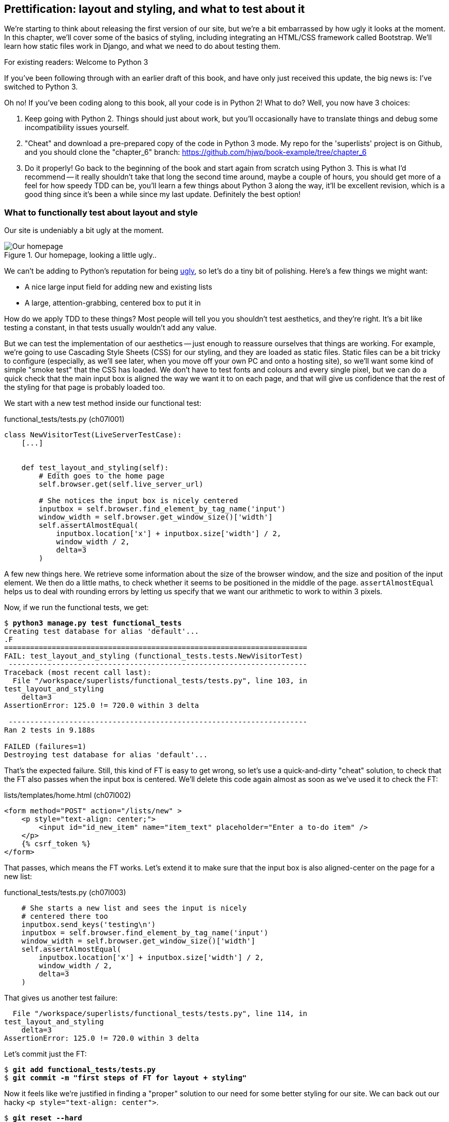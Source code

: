 Prettification: layout and styling, and what to test about it
-------------------------------------------------------------

We're starting to think about releasing the first version of our site, but
we're a bit embarrassed by how ugly it looks at the moment.  In this 
chapter, we'll cover some of the basics of styling, including integrating an
HTML/CSS framework called Bootstrap.  We'll learn how static files work
in Django, and what we need to do about testing them.

.For existing readers:  Welcome to Python 3
*******************************************************************************
//TODO remove me
If you've been following through with an earlier draft of this book, and have
only just received this update, the big news is:  I've switched to Python 3.

Oh no!  If you've been coding along to this book, all your code is in Python 2!
What to do? Well, you now have 3 choices:

1. Keep going with Python 2.  Things should just about work, but you'll 
occasionally have to translate things and debug some incompatibility issues
yourself.

2. "Cheat" and download a pre-prepared copy of the code in Python 3 mode. My
repo for the 'superlists' project is on Github, and you should clone the
"chapter_6" branch: https://github.com/hjwp/book-example/tree/chapter_6

3. Do it properly!  Go back to the beginning of the book and start again from
scratch using Python 3.  This is what I'd recommend -- it really shouldn't take
that long the second time around, maybe a couple of hours, you should get more
of a feel for how speedy TDD can be, you'll learn a few things about Python 3
along the way, it'll be excellent revision, which is a good thing since it's
been a while since my last update. Definitely the best option!
*******************************************************************************


What to functionally test about layout and style
~~~~~~~~~~~~~~~~~~~~~~~~~~~~~~~~~~~~~~~~~~~~~~~~

Our site is undeniably a bit ugly at the moment.  

.Our homepage, looking a little ugly..
image::images/ugly_homepage_screenshot.png[Our homepage, looking a little ugly]

We can't be adding to Python's reputation for being
http://grokcode.com/746/dear-python-why-are-you-so-ugly/[ugly],
so let's do a tiny bit of polishing.  Here's a few things we might want:

* A nice large input field for adding new and existing lists
* A large, attention-grabbing, centered box to put it in

How do we apply TDD to these things?  Most people will tell you you
shouldn't test aesthetics, and they're right.  It's a bit like testing a
constant, in that tests usually wouldn't add any value.  

But we can test the implementation of our aesthetics -- just enough to
reassure ourselves that things are working.  For example, we're going to use
Cascading Style Sheets (CSS) for our styling, and they are loaded as static
files.  Static files can be a bit tricky to configure (especially, as we'll see
later, when you move off your own PC and onto a hosting site), so we'll want
some kind of simple "smoke test" that the CSS has loaded.  We don't have to
test fonts and colours and every single pixel, but we can do a quick check that
the main input box is aligned the way we want it to on each page, and that will
give us confidence that the rest of the styling for that page is probably
loaded too.

We start with a new test method inside our functional test:

[role="sourcecode"]
.functional_tests/tests.py (ch07l001)
[source,python]
----
class NewVisitorTest(LiveServerTestCase):
    [...]


    def test_layout_and_styling(self):
        # Edith goes to the home page
        self.browser.get(self.live_server_url)

        # She notices the input box is nicely centered
        inputbox = self.browser.find_element_by_tag_name('input')
        window_width = self.browser.get_window_size()['width']
        self.assertAlmostEqual(
            inputbox.location['x'] + inputbox.size['width'] / 2,
            window_width / 2,
            delta=3
        )
----

A few new things here.  We retrieve some information about the size of the
browser window, and the size and position of the input element.  We then
do a little maths, to check whether it seems to be positioned in the middle
of the page.  `assertAlmostEqual` helps us to deal with rounding errors by
letting us specify that we want our arithmetic to work to within 3 pixels.

Now, if we run the functional tests, we get:


[subs="specialcharacters,macros"]
----
$ pass:quotes[*python3 manage.py test functional_tests*]
Creating test database for alias 'default'...
.F
======================================================================
FAIL: test_layout_and_styling (functional_tests.tests.NewVisitorTest)
 ---------------------------------------------------------------------
Traceback (most recent call last):
  File "/workspace/superlists/functional_tests/tests.py", line 103, in
test_layout_and_styling
    delta=3
AssertionError: 125.0 != 720.0 within 3 delta

 ---------------------------------------------------------------------
Ran 2 tests in 9.188s

FAILED (failures=1)
Destroying test database for alias 'default'...
----

That's the expected failure.  Still, this kind of FT is easy to get wrong, so
let's use a quick-and-dirty "cheat" solution, to check that the FT also passes
when the input box is centered.  We'll delete this code again almost as soon
as we've used it to check the FT:

[role="sourcecode"]
.lists/templates/home.html (ch07l002)
[source,html]
----
<form method="POST" action="/lists/new" >
    <p style="text-align: center;">
        <input id="id_new_item" name="item_text" placeholder="Enter a to-do item" />
    </p>
    {% csrf_token %}
</form>
----

That passes, which means the FT works.  Let's extend it to make sure that the
input box is also aligned-center on the page for a new list:

[role="sourcecode"]
.functional_tests/tests.py (ch07l003)
[source,python]
----
    # She starts a new list and sees the input is nicely
    # centered there too
    inputbox.send_keys('testing\n')
    inputbox = self.browser.find_element_by_tag_name('input')
    window_width = self.browser.get_window_size()['width']
    self.assertAlmostEqual(
        inputbox.location['x'] + inputbox.size['width'] / 2,
        window_width / 2,
        delta=3
    )
----

That gives us another test failure:

----
  File "/workspace/superlists/functional_tests/tests.py", line 114, in
test_layout_and_styling
    delta=3
AssertionError: 125.0 != 720.0 within 3 delta
----

Let's commit just the FT:

[subs="specialcharacters,quotes"]
----
$ *git add functional_tests/tests.py*
$ *git commit -m "first steps of FT for layout + styling"*
----

Now it feels like we're justified in finding a "proper" solution to our need
for some better styling for our site.  We can back out our hacky 
`<p style="text-align: center">`.

[subs="specialcharacters,quotes"]
----
$ *git reset --hard*
----

WARNING: `git reset --hard` is the "take off and nuke the site from orbit" Git
command, so be careful with it -- it blows away all your un-committed changes.
Unlike almost everything else you can do with Git, there's no way of going back
after this one.


Prettification: Using a CSS framework
~~~~~~~~~~~~~~~~~~~~~~~~~~~~~~~~~~~~~

Design is hard ([strikethrough line-through]#let's go shopping#), and doubly so now that we have to deal
with mobile, tablets and so forth.  That's why many programmers, particularly 
lazy ones like me, are turning to CSS frameworks to solve some of those
problems for them.  There are lots of frameworks out there, but one of the 
earliest and most popular is Twitter's Bootstrap.  Let's use that.

You can find bootstrap at http://twitter.github.io/bootstrap/ 

We'll download it and put it in a new folder called *static* inside the `lists`
app:

[subs="specialcharacters,quotes"]
----
$ *mkdir lists/static*
$ *wget -O bootstrap.zip https://codeload.github.com/twbs/bootstrap/zip/v2.3.2*
$ *unzip bootstrap.zip -d lists/static*
$ *rm bootstrap.zip*
----

TODO: wrong URL for bootstrap
////
https://github.com/twbs/bootstrap/archive/v3.0.0-rc1.zip
https://github.com/twbs/bootstrap/archive/v3.0.0-rc1.tar.gz
https://codeload.github.com/twbs/bootstrap/tar.gz/v3.0.0-rc1

https://github.com/twbs/bootstrap/archive/v2.3.2.zip
https://codeload.github.com/twbs/bootstrap/zip/v2.3.2
https://codeload.github.com/twbs/bootstrap/tar.gz/v2.3.2
////

NOTE: on Windows, you may not have `wget` and `unzip`, but I'm sure you can
figure out how to download bootstrap and unzip it into the 'lists/static'
folder.

//TODO - remove one of these notes

NOTE: At the time of writing, Bootsrap 3.0 release candidate had just come
out, but it was so new that the download link was broken.  Am going to look
into upgrading soon though. Love the bleeding edge!

Our directory tree will end up looking like this:

----
.
├── database.sqlite
├── functional_tests
│   ├── __init__.py
│   ├── models.py
│   ├── __pycache__
│   └── tests.py
├── lists
│   ├── __init__.py
│   ├── models.py
│   ├── __pycache__
│   ├── static
│   │   └── bootstrap
│   │       ├── css
│   │       │   ├── bootstrap.css
│   │       │   ├── bootstrap.min.css
│   │       │   ├── bootstrap-responsive.css
│   │       │   └── bootstrap-responsive.min.css
│   │       ├── img
│   │       │   ├── glyphicons-halflings.png
│   │       │   └── glyphicons-halflings-white.png
│   │       └── js
│   │           ├── bootstrap.js
│   │           └── bootstrap.min.js
│   ├── templates
│   │   ├── home.html
│   │   └── list.html
│   ├── tests.py
│   ├── urls.py
│   └── views.py
├── manage.py
└── superlists
    ├── __init__.py
    ├── __pycache__
    ├── settings.py
    ├── urls.py
    └── wsgi.py
----

If we have a look at the "Getting Started" section of the 
http://twitter.github.io/bootstrap/getting-started.html#html-template[Bootstrap 
Documentation], you'll see it wants our HTML template to include something
like this:


[source,html]
----
    <!DOCTYPE html>
    <html>
      <head>
        <title>Bootstrap 101 Template</title>
        <meta name="viewport" content="width=device-width, initial-scale=1.0">
        <!-- Bootstrap -->
        <link href="css/bootstrap.min.css" rel="stylesheet" media="screen">
      </head>
      <body>
        <h1>Hello, world!</h1>
        <script src="http://code.jquery.com/jquery.js"></script>
        <script src="js/bootstrap.min.js"></script>
      </body>
    </html>
----

We already have two HTML templates.  We don't want to be adding a whole load
of boilerplate code to each, so now feels like the right time to apply
the "Don't repeat yourself" rule, and bring all the common parts together.
Thankfully, the Django template language makes that easy using something
called template inheritance.

Django template inheritance
~~~~~~~~~~~~~~~~~~~~~~~~~~~

Let's have a little review of what the differences are between 'home.html' and
'list.html':

[subs="specialcharacters,macros"]
----
$ pass:quotes[*diff lists/templates/home.html lists/templates/list.html*]
6,7c6,7
<         <h1>Start a new To-Do list</h1>
<         <form method="POST" action="/lists/new" >
---
>         <h1>Your To-Do list</h1>
>         <form method="POST" action="/lists/{{ list.id }}/new_item" >
10a11,17
> 
>         <table id="id_list_table">
>             {% for item in list.item_set.all %}
>                 <tr><td>{{ forloop.counter }}: {{ item.text }}</td></tr>
>             {% endfor %}
>         </table>
> 
----

They have different header texts, and their forms use different URLs. On top
of that, 'list.html' has the additional `<table>` element.

Now that we're clear on what's in common and what's not, we can make the two 
templates inherit from a common "superclass" template.  We'll start by 
making a copy of 'home.html':

[subs="specialcharacters,quotes"]
----
$ *cp lists/templates/home.html lists/templates/base.html*
----

We make this into a base template which just contains the common boilerplate,
and mark out the "blocks", places where child templates can customise it.

[role="sourcecode"]
.lists/templates/base.html
[source,html]
----
<html>
    <head>
        <title>To-Do lists</title>
    </head>
    <body>
        <h1>{% block header_text %}{% endblock %}</h1>
        {% block form %}
        {% endblock %}
        {% block table %}
        {% endblock %}
    </body>
</html>
----

The base template defines a series of areas called "blocks", which will be 
places that other templates can hook in and add their own content.  Let's
see how that works in practice, by changing 'home.html' so that it "inherits
from" 'base.html':

[role="sourcecode"]
.lists/templates/home.html
[source,html]
----
{% extends 'base.html' %}

{% block header_text %}Start a new To-Do list{% endblock %}

{% block form %}
    <form method="POST" action="/lists/new" >
        <input id="id_new_item" name="item_text" placeholder="Enter a to-do item" />
        {% csrf_token %}
    </form>
{% endblock %}
----

You can see that lots of the boilerplate html disappears, and we just
concentrate on the bits we want to customise. We do the same for 'list.html':

[role="sourcecode"]
.lists/templates/list.html
[source,html]
----
{% extends 'base.html' %}

{% block header_text %}Your To-Do list{% endblock %}

{% block form %}
    <form method="POST" action="/lists/{{ list.id }}/new_item" >
        <input id="id_new_item" name="item_text" placeholder="Enter a to-do item" />
        {% csrf_token %}
    </form>
{% endblock %}

{% block table %}
    <table id="id_list_table">
        {% for item in list.item_set.all %}
            <tr><td>{{ forloop.counter }}: {{ item.text }}</td></tr>
        {% endfor %}
    </table>
{% endblock %}
----


That's a refactor of the way our templates work.  We re-run the FTs to make sure
we haven't broken anything...

----
AssertionError: 125.0 != 720.0 within 3 delta
----

Sure enough, they're still getting to exactly where they were before.  That's 
worthy of a commmit;

[subs="specialcharacters,quotes"]
----
$ *git diff -b*
# the -b means ignore whitespace, useful since we've changed some html indenting
$ *git status*
$ *git add lists/templates* # leave static, for now
$ *git commit -m"refactor templates to use a base template"*
----



Integrating Bootstrap
~~~~~~~~~~~~~~~~~~~~~

Now it's much easier to integrate the boilerplate code that bootstrap wants:

[role="sourcecode"]
.lists/templates/base.html
[source,diff]
----
diff --git a/lists/templates/base.html b/lists/templates/base.html
index 144a9e4..1dbbc32 100644
--- a/lists/templates/base.html
+++ b/lists/templates/base.html
@@ -1,5 +1,8 @@
+<!DOCTYPE html>
 <html>
     <head>
+        <meta name="viewport" content="width=device-width, initial-scale=1.0">
+        <link href="css/bootstrap.min.css" rel="stylesheet" media="screen">
         <title>To-Do lists</title>
     </head>
     <body>
@@ -8,5 +11,7 @@
         {% endblock %}
         {% block table %}
         {% endblock %}
+        <script src="http://code.jquery.com/jquery.js"></script>
+        <script src="js/bootstrap.min.js"></script>
     </body>
 </html>
----
// ch07l006 

Finally, let's actually use some of the bootstrap magic! You'll have to read
the bootstrap documentation yourself, but we can use a combination of the
grid system and the `text-center` class to get what we want:

[role="sourcecode"]
.lists/templates/base.html (ch07l007)
[source,html]
----
<body>
    <div class="container">
        <div class="row">
            <div class="span6 offset3">
                <div class="text-center">
                    <h1>{% block header_text %}{% endblock %}</h1>
                    {% block form %}
                    {% endblock %}
                </div>
                {% block table %}
                {% endblock %}
            </div>
        </div>
    </div>
    <script src="http://code.jquery.com/jquery.js"></script>
    <script src="js/bootstrap.min.js"></script>
</body>
----


Does that work?

----
AssertionError: 125.0 != 720.0 within 3 delta
----

Hm. no.


Static files in Django
~~~~~~~~~~~~~~~~~~~~~~

Django, and indeed any web server, needs to know two things to deal with static
files:

1. How to tell when a URL request is for a static file, as opposed to for some
HTML that's going to be served via a view function
2. Where to find the static file the user wants.

In other words, static files are a mapping from URLs to files on disk. 

For item 1, Django lets us define a URL "prefix" to say that any URLs which
start with that prefix should be treated as requests for static files.  By
default, the prefix is `/static/`. It's defined in 'settings.py':


[role="sourcecode"]
.superlists/settings.py
[source,python]
----
# Absolute path to the directory static files should be collected to.
# Don't put anything in this directory yourself; store your static files
# in apps' "static/" subdirectories and in STATICFILES_DIRS.
# Example: "/var/www/example.com/static/"
STATIC_ROOT = ''

# URL prefix for static files.
# Example: "http://example.com/static/", "http://static.example.com/"
STATIC_URL = '/static/'

# Additional locations of static files
STATICFILES_DIRS = (
    # Put strings here, like "/home/html/static" or "C:/www/django/static".
    # Always use forward slashes, even on Windows.
    # Don't forget to use absolute paths, not relative paths.
)

# List of finder classes that know how to find static files in
# various locations.
STATICFILES_FINDERS = (
    'django.contrib.staticfiles.finders.FileSystemFinder',
    'django.contrib.staticfiles.finders.AppDirectoriesFinder',
#    'django.contrib.staticfiles.finders.DefaultStorageFinder',
)
----

The rest of the settings in this section are all to do with item 2: finding the
actual static files on disk.

`django.contrib.staticfiles.finders.AppDirectoriesFinder` is a module whose job
it is to look for static files in any of your `INSTALLED_APPS`. It looks through
each of them for a sub-folder called `static`, and finds static files in there

While we're using the Django development server (`manage.py runserver`), we can
rely on the `AppDirectoriesFinder` to find our static files for us.  

Later, when we switch to running on a "proper" web server, we'll use a command
called `collectstatic` to copy all our static files to a single location, where
the web server will serve files from.

You now see why we put all the bootstrap static files into
'lists/static'.  So why are they not working at the moment?  It's because we're
not using the `/static/` URL prefix.  Have another look at the link to the CSS
in 'base.html':

[role="sourcecode"]
.lists/templates/base.html
[source,html]
----
<link href="css/bootstrap.min.css" rel="stylesheet" media="screen">
----

To get this to work, we need to change it to

[role="sourcecode"]
.lists/templates/base.html
[source,html]
----
<link href="/static/bootstrap/css/bootstrap.min.css" rel="stylesheet" media="screen">
----

// use {% static %} here?

When Django sees the request, it knows that it's for a static file because
it begins with `/static/`.  It then tries to find a file called
`bootstrap/css/bootstrap.min.css`, looking in each of our app folders for
subfolders called static, and then it should find it at
'lists/static/bootstrap/css/bootstrap.min.css'

We fix the URL for the bootstrap javascript as well:

[role="sourcecode"]
.lists/templates/base.html
[source,html]
----
<script src="/static/bootstrap/js/bootstrap.min.js"></script>
----

And then try running our functional test again:

[subs="specialcharacters,macros"]
----
$ pass:quotes[*python3 manage.py test functional_tests*]
Creating test database for alias 'default'...
..
 ---------------------------------------------------------------------
Ran 2 tests in 9.764s
----

Hooray! And, as the tests zipped past, you may have noticed our site was
starting to look a little better laid-out:

.Our homepage, looking a little better...
image::images/slightly_better_screenshot.png[The list page with centered header]

Let's see if we can do even better.  Bootstrap has a class called 'hero-unit'
for things that are meant to be particularly prominent on the page.  Let's use
that:

[role="sourcecode"]
.lists/templates/base.html
----
<div class="span6 offset3 hero-unit">
----

When hacking about with design and layout, it's best to have a window open that
we can hit refresh on, frequently.  Use `python3 manage.py runserver` to spin
up the dev server, and then browse to 'http://localhost:8000' to see your work
as we go.

The hero unit is a good start, but now the input box has tiny text compared to
everything else.  There's no ready-made fix for that in bootstrap, so we'll
make one ourselves.  That will require specifying our own CSS file:


[role="sourcecode"]
.lists/templates/base.html
[source,html]
----
<head>
    <meta name="viewport" content="width=device-width, initial-scale=1.0">
    <link href="/static/bootstrap/css/bootstrap.min.css" rel="stylesheet" media="screen">
    <link href="/static/base.css" rel="stylesheet" media="screen">
    <title>To-Do lists</title>
</head>
----

And now we create a new file at 'lists/static/base.css', with our new CSS rule.
We'll use the `id` of the input element, `id_new_item` to find it and give it
some styling:


[role="sourcecode"]
.lists/static/base.css
[source,html]
----
#id_new_item {
    font-size: larger;
    padding: 10px;
    margin-top: 2ex;
    width: 100%;
}
----

It took me a few goes, but I'm reasonably happy with this:

image::images/screenshot_good_enough.png[Our list page with all big chunks]

If you want to go further with customising Bootstrap, you need to get into
compiling LESS CSS. I 'definitely' recommend taking the time to do that some
day. LESS and other pseudo-CSS-alikes like SCSS are a great improvement on
plain old CSS, and a useful tool even if you don't use Bootstrap. I won't cover
it in this book though.


Final bits of fiddling
~~~~~~~~~~~~~~~~~~~~~~


A last run of the functional tests, to see if everything still works OK?

----
AssertionError: 793.0 != 720.0 within 3 delta
----

This one caught me by surprise (honestly, CSS, even the simplest things...). A
bit of debugging using the Firefox inspector, where I tried adding and removing
a few CSS classes, eventually led me to the reason. It turns out it was a
combination of two things:

* `hero-unit` doesn't play well when it's applied to the same element as a
`span6`, because its padding sets things off.  If we nest it instead, things
are back to being centered
* the padding on the `id_new_item` input was also throwing off the `width=100%`
calculation. I was able to offset this with a negative `margin-left`:


[role="sourcecode"]
.lists/static/base.css
[source,html]
----
#id_new_item {
    font-size: larger;
    padding: 10px;
    margin-top: 2ex;
    margin-left: -10px;
    width: 100%;
}
----

[role="sourcecode"]
.lists/templates/base.html (ch07l016)
[source,html]
----
<div class="row">
    <div class="span8 offset2">
        <div class="hero-unit">
            <div class="text-center">
                <h1>{% block header_text %}{% endblock %}</h1>
                {% block form %}
                {% endblock %}
            </div>
            {% block table %}
            {% endblock %}
        </div>
    </div>
</div>
----


And now the tests pass:

[subs="specialcharacters,macros"]
----
$ pass:quotes[*python3 manage.py test functional_tests*]
Creating test database for alias 'default'...
..
 ---------------------------------------------------------------------
Ran 2 tests in 10.084s

OK
Destroying test database for alias 'default'...
----


That's it! Definitely time for a commit:


[subs="specialcharacters,quotes"]
----
$ *git status* # shows changes to base.html, and new folder at lists/static
$ *git add lists*
$ *git status* # will now show all the bootstrap additions
$ *git commit -m"Use Bootstrap to improve layout"*
----


What we skipped over: collectstatic and other static directories
~~~~~~~~~~~~~~~~~~~~~~~~~~~~~~~~~~~~~~~~~~~~~~~~~~~~~~~~~~~~~~~~

If we have another look at 'settings.py', we can talk about some of the entries
we didn't mention earlier:

[role="sourcecode"]
.superlists/settings.py
[source,python]
----
# Absolute path to the directory static files should be collected to.
# Don't put anything in this directory yourself; store your static files
# in apps' "static/" subdirectories and in STATICFILES_DIRS.
# Example: "/var/www/example.com/static/"
STATIC_ROOT = ''

# URL prefix for static files.
# Example: "http://example.com/static/", "http://static.example.com/"
STATIC_URL = '/static/'

# Additional locations of static files
STATICFILES_DIRS = (
    # Put strings here, like "/home/html/static" or "C:/www/django/static".
    # Always use forward slashes, even on Windows.
    # Don't forget to use absolute paths, not relative paths.
)

# List of finder classes that know how to find static files in
# various locations.
STATICFILES_FINDERS = (
    'django.contrib.staticfiles.finders.FileSystemFinder',
    'django.contrib.staticfiles.finders.AppDirectoriesFinder',
#    'django.contrib.staticfiles.finders.DefaultStorageFinder',
)
----

`STATICFILES_DIRS` lets you specify directories other than 'static' folders
inside your apps. In our case for example, if we add another app to our site
later, we might decide that 'base.css' should be shared amongst all apps, so
we could take it out of 'lists/static' and put it somewhere else.  We'd have
to add that somewhere to `STATICFILES_DIRS`.

We'll need `STATIC_ROOT` in the next chapter, so let's actually experiment
with that now.  Let's change its value to a folder just outside our repo --
I'm going to make it a folder just next to the main source folder:

----
projects
│    ├── superlists
│    │    ├── lists
│    │    │     ├── models.py
│    │    │
│    │    ├── manage.py
│    │    ├── superlists
│    │    
│    ├── static
│    │    ├── base.css 
│    │    ├── etc...
----

The logic is the static files folder shouldn't be a part of your repository -
we don't want to put it under source control, because it's a duplicate of all
the files that are inside 'lists/static'.

Here's a neat way of specifying that folder, making it relative to the location
of the 'settings.py' file

[role="sourcecode"]
.superlists/settings.py (ch07l018)
[source,python]
----
# Django settings for superlists project.
from os import path
[...]

STATIC_ROOT = path.abspath(path.join(path.dirname(__file__), '../../static'))
----

Now let's try running `collectstatic`:

[subs="specialcharacters,macros"]
----
$ pass:quotes[*python3 manage.py collectstatic*]

You have requested to collect static files at the destination
location as specified in your settings.

This will overwrite existing files!
Are you sure you want to do this?

Type 'yes' to continue, or 'no' to cancel: 
pass:quotes[*yes*]
Copying '/workspace/superlists/lists/static/base.css'
Copying '/workspace/superlists/lists/static/bootstrap/img/glyphicons-halflings-
white.png'
Copying
'/workspace/superlists/lists/static/bootstrap/img/glyphicons-halflings.png'
Copying '/workspace/superlists/lists/static/bootstrap/js/bootstrap.js'
Copying '/workspace/superlists/lists/static/bootstrap/js/bootstrap.min.js'
Copying '/workspace/superlists/lists/static/bootstrap/css/bootstrap.css'
Copying '/workspace/superlists/lists/static/bootstrap/css/bootstrap.min.css'
Copying
'/workspace/superlists/lists/static/bootstrap/css/bootstrap-responsive.min.css'
Copying
'/workspace/superlists/lists/static/bootstrap/css/bootstrap-responsive.css'

9 static files copied.
----
// note -- needed to patch django collectstatic to avoid a deprecation warning

And if we look in '../static', we'll find all our CSS files:

[subs="specialcharacters,quotes"]
----
$ *tree ../static/*
../static/
├── base.css
└── bootstrap
    ├── css
    │   ├── bootstrap.css
    │   ├── bootstrap.min.css
    │   ├── bootstrap-responsive.css
    │   └── bootstrap-responsive.min.css
    ├── img
    │   ├── glyphicons-halflings.png
    │   └── glyphicons-halflings-white.png
    └── js
        ├── bootstrap.js
        └── bootstrap.min.js

4 directories, 9 files
----

NOTE: are you wondering why we didn't use the functional test to test this?
Unfortunately, one of the limitations of `LiveServerTestCase` is that it 
ignores the `STATIC_ROOT` setting, and serves static files from their app
folder locations anyway.  Similarly, the Django dev server (`manage.py runserver`)
will serve static files from app folders when `DEBUG = True`, and not at 
all when `DEBUG = False`.  Testing the static files setup on the production
web server will be part of the next chapter.

Anyway, now we know how to collect all the static files into a single folder,
where it's easy for a web server to find them. We'll find out all about that in
the next chapter!

For now let's save our changes to 'settings.py':

[subs="specialcharacters,quotes"]
----
$ *git diff* # should show changes in settings.py
$ *git commit -am"set STATIC_ROOT in settings"
----

.On testing design and layout
*******************************************************************************

The short answer is: you shouldn't write tests for design and layout.  It's too
much like testing a constant, and any tests you write are likely to be brittle.

With that said, the 'implementation' of design and layout involves something 
quite tricky: CSS, and static files.   As a result, it is valuable to have some
kind of minimal "smoke test" which checks that your static files and CSS are
working.  As we'll see in the next chapter, it can help pick up problems when
you deploy your code to production.

*******************************************************************************
